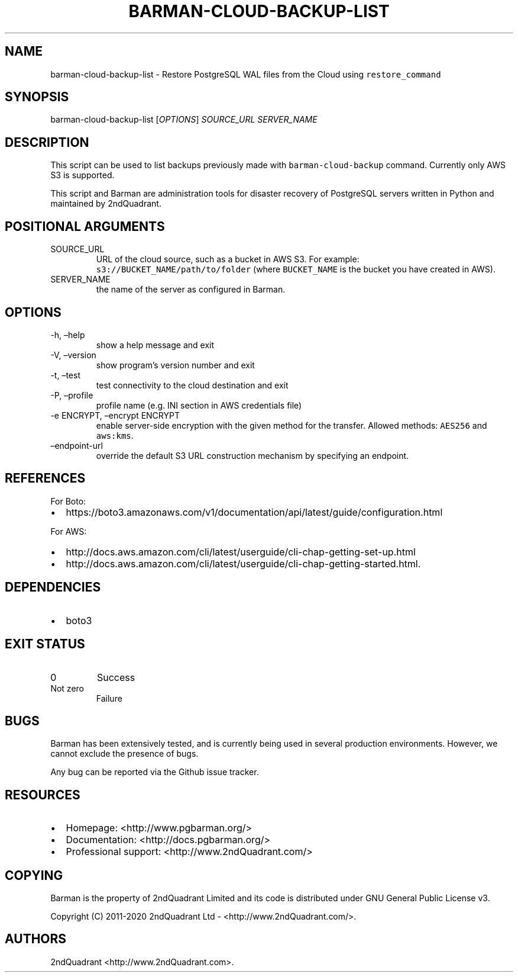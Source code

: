 .\" Automatically generated by Pandoc 2.9.2.1
.\"
.TH "BARMAN-CLOUD-BACKUP-LIST" "1" "July 9, 2020" "Barman User manuals" "Version 2.11"
.hy
.SH NAME
.PP
barman-cloud-backup-list - Restore PostgreSQL WAL files from the Cloud
using \f[C]restore_command\f[R]
.SH SYNOPSIS
.PP
barman-cloud-backup-list [\f[I]OPTIONS\f[R]] \f[I]SOURCE_URL\f[R]
\f[I]SERVER_NAME\f[R]
.SH DESCRIPTION
.PP
This script can be used to list backups previously made with
\f[C]barman-cloud-backup\f[R] command.
Currently only AWS S3 is supported.
.PP
This script and Barman are administration tools for disaster recovery of
PostgreSQL servers written in Python and maintained by 2ndQuadrant.
.SH POSITIONAL ARGUMENTS
.TP
SOURCE_URL
URL of the cloud source, such as a bucket in AWS S3.
For example: \f[C]s3://BUCKET_NAME/path/to/folder\f[R] (where
\f[C]BUCKET_NAME\f[R] is the bucket you have created in AWS).
.TP
SERVER_NAME
the name of the server as configured in Barman.
.SH OPTIONS
.TP
-h, \[en]help
show a help message and exit
.TP
-V, \[en]version
show program\[cq]s version number and exit
.TP
-t, \[en]test
test connectivity to the cloud destination and exit
.TP
-P, \[en]profile
profile name (e.g.\ INI section in AWS credentials file)
.TP
-e ENCRYPT, \[en]encrypt ENCRYPT
enable server-side encryption with the given method for the transfer.
Allowed methods: \f[C]AES256\f[R] and \f[C]aws:kms\f[R].
.TP
\[en]endpoint-url
override the default S3 URL construction mechanism by specifying an
endpoint.
.SH REFERENCES
.PP
For Boto:
.IP \[bu] 2
https://boto3.amazonaws.com/v1/documentation/api/latest/guide/configuration.html
.PP
For AWS:
.IP \[bu] 2
http://docs.aws.amazon.com/cli/latest/userguide/cli-chap-getting-set-up.html
.IP \[bu] 2
http://docs.aws.amazon.com/cli/latest/userguide/cli-chap-getting-started.html.
.SH DEPENDENCIES
.IP \[bu] 2
boto3
.SH EXIT STATUS
.TP
0
Success
.TP
Not zero
Failure
.SH BUGS
.PP
Barman has been extensively tested, and is currently being used in
several production environments.
However, we cannot exclude the presence of bugs.
.PP
Any bug can be reported via the Github issue tracker.
.SH RESOURCES
.IP \[bu] 2
Homepage: <http://www.pgbarman.org/>
.IP \[bu] 2
Documentation: <http://docs.pgbarman.org/>
.IP \[bu] 2
Professional support: <http://www.2ndQuadrant.com/>
.SH COPYING
.PP
Barman is the property of 2ndQuadrant Limited and its code is
distributed under GNU General Public License v3.
.PP
Copyright (C) 2011-2020 2ndQuadrant Ltd - <http://www.2ndQuadrant.com/>.
.SH AUTHORS
2ndQuadrant <http://www.2ndQuadrant.com>.
